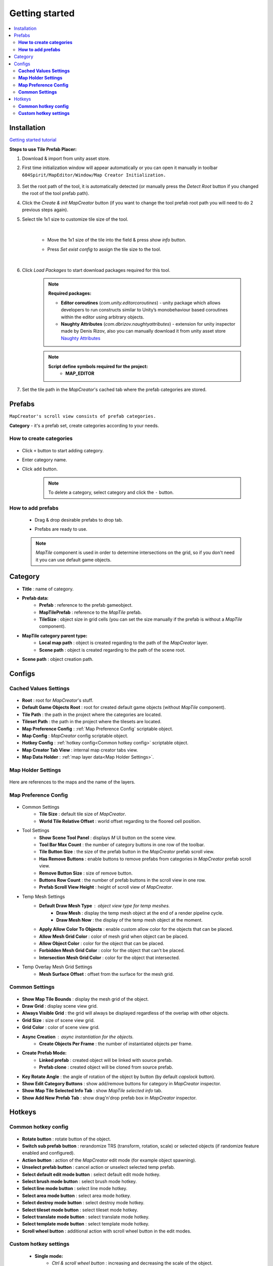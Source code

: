 Getting started
************

.. _installation:

.. contents::
   :local:

Installation
============

`Getting started tutorial <https://youtu.be/Y_LklnjDQ2U>`_

**Steps to use Tile Prefab Placer:**

#. Download & import from unity asset store.

#. First time initialization window will appear automatically or you can open it manually in toolbar ``604Spirit/MapEditor/Window/Map Creator Initialization.``

	.. image:: images/gettingstarted/InitilizationWindow.png

#. Set the root path of the tool, it is automatically detected (or manually press the `Detect Root` button if you changed the root of the tool prefab path).

#. Click the `Create & init MapCreator` button (if you want to change the tool prefab root path you will need to do 2 previous steps again). 

#. Select tile 1x1 size to customize tile size of the tool.

		.. image:: images/gettingstarted/TileInitilization.png
		
	|
	* Move the 1x1 size of the tile into the field & press `show info` button.
		.. image:: images/gettingstarted/TileInitilization2.png

	* Press `Set exist config` to assign the tile size to the tool.
	
	|
	
#. Click `Load Packages` to start download packages required for this tool.

	.. image:: images/gettingstarted/PackageSetupWindow.png

	.. note::
		**Required packages:**
		
		* **Editor coroutines** (`com.unity.editorcoroutines`) - unity package which allows developers to run constructs similar to Unity’s monobehaviour based coroutines within the editor using arbitrary objects.
		
		* **Naughty Attributes** (`com.dbrizov.naughtyattributes`) - extension for unity inspector made by Denis Rizov, also you can manually download it from unity asset store `Naughty Attributes <https://assetstore.unity.com/packages/tools/utilities/naughtyattributes-129996>`_


	.. note::
		**Script define symbols required for the project:**
			* **MAP_EDITOR**
	
#. Set the tile path in the `MapCreator`'s cached tab where the prefab categories are stored.

	.. image:: images/gettingstarted/CachedValuesTabPrefabPath.png


.. _prefabs:Ctrl & scroll wheel button


Prefabs
=======

``MapCreator's scroll view consists of prefab categories.``

**Category** - it's a prefab set, create categories according to your needs.

**How to create categories**
-----------------------------

	.. image:: images/gettingstarted/AddCategory1.png

* Click ``+`` button to start adding category.
* Enter category name.
* Click ``add`` button.

	.. note::
		To delete a category, select category and click the ``-`` button.

**How to add prefabs**
-----------------------

	* Drag & drop desirable prefabs to drop tab.	
		.. image:: images/gettingstarted/AddingPrefabs1.png


	* Prefabs are ready to use.
		.. image:: images/gettingstarted/AddingPrefabs2.png

	.. note::
		`MapTile` component is used in order to determine intersections on the grid, so if you don't need it you can use default game objects.


.. _category:

Category
========

.. image:: images/gettingstarted/CategorySOExample.png

* **Title** : name of category.
* **Prefab data:**
	* **Prefab** : reference to the prefab gameobject.
	* **MapTilePrefab** : reference to the `MapTile` prefab.
	* **TileSize** : object size in grid cells (you can set the size manually if the prefab is without a `MapTile` component).
* **MapTile category parent type:** 
	* **Local map path** : object is created regarding to the path of the `MapCreator` layer.
	* **Scene path** : object is created regarding to the path of the scene root.
* **Scene path** : object creation path.


.. _configs:

Configs
=======

**Cached Values Settings**
--------------------------

	.. image:: images/gettingstarted/CachedValuesTab.png

* **Root** : root for `MapCreator`'s stuff.
* **Default Game Objects Root** : root for created default game objects (without `MapTile` component).
* **Tile Path** : the path in the project where the categories are located.
* **Tileset Path** : the path in the project where the tilesets are located.
* **Map Preference Config** : :ref:`Map Preference Config` scriptable object.
* **Map Config** : `MapCreator` config scriptable object.
* **Hotkey Config** : :ref:`hotkey config<Common hotkey config>` scriptable object.
* **Map Creator Tab View** : internal map creator tabs view.
* **Map Data Holder** : :ref:`map layer data<Map Holder Settings>`.


.. _mapHolder:

**Map Holder Settings**
-----------------------

	.. image:: images/gettingstarted/MapHolderTab.png
	
Here are references to the maps and the name of the layers.


**Map Preference Config**
-------------------------

	.. image:: images/gettingstarted/MapPreferenceWindow.png
	
* Common Settings
	* **Tile Size** : default tile size of `MapCreator`.
	* **World Tile Relative Offset** : world offset regarding to the floored cell position.
	
* Tool Settings
	* **Show Scene Tool Panel** : displays `M` UI button on the scene view.
	* **Tool Bar Max Count** : the number of category buttons in one row of the toolbar.
	* **Tile Button Size** : the size of the prefab button in the `MapCreator` prefab scroll view.
	* **Has Remove Buttons** : enable buttons to remove prefabs from categories in `MapCreator` prefab scroll view.
	* **Remove Button Size** : size of remove button.
	* **Buttons Row Count** : the number of prefab buttons in the scroll view in one row.
	* **Prefab Scroll View Height** : height of scroll view of `MapCreator`.
	
* Temp Mesh Settings
	* **Default Draw Mesh Type** : object view type for temp meshes.
		* **Draw Mesh** : display the temp mesh object at the end of a render pipeline cycle.
		* **Draw Mesh Now** : the display of the temp mesh object at the moment.
	* **Apply Allow Color To Objects** : enable custom allow color for the objects that can be placed.
	* **Allow Mesh Grid Color** : color of mesh grid when object can be placed.
	* **Allow Object Color** : color for the object that can be placed.
	* **Forbidden Mesh Grid Color** : color for the object that can't be placed.
	* **Intersection Mesh Grid Color** : color for the object that intersected.
	
* Temp Overlay Mesh Grid Settings
	* **Mesh Surface Offset** : offset from the surface for the mesh grid.

**Common Settings**
-------------------

	.. image:: images/gettingstarted/CommonSettingsTab.png

* **Show Map Tile Bounds** : display the mesh grid of the object.
* **Draw Grid** : display scene view grid.
* **Always Visible Grid** : the grid will always be displayed regardless of the overlap with other objects.
* **Grid Size** : size of scene view grid.
* **Grid Color** : color of scene view grid.
* **Async Creation** : async instantiation for the objects.
	* **Create Objects Per Frame** : the number of instantiated objects per frame.
* **Create Prefab Mode:**
	* **Linked prefab** : created object will be linked with source prefab.
	* **Prefab clone** : created object will be cloned from source prefab.
* **Key Rotate Angle** : the angle of rotation of the object by button (by default `capslock` button).
* **Show Edit Category Buttons** : show add/remove buttons for category in `MapCreator` inspector.
* **Show Map Tile Selected Info Tab** : show `MapTile selected info` tab.
* **Show Add New Prefab Tab** : show drag'n'drop prefab box in `MapCreator` inspector.

Hotkeys
=======

**Common hotkey config**
------------------------

	.. image:: images/gettingstarted/HotKeyConfig.png
	
* **Rotate button** : rotate button of the object.
* **Switch sub prefab button** : rerandomize TRS (transform, rotation, scale) or selected objects (if randomize feature enabled and configured).
* **Action button** : action of the `MapCreator` edit mode (for example object spawning).
* **Unselect prefab button** : cancel action or unselect selected temp prefab.
* **Select default edit mode button** : select default edit mode hotkey.
* **Select brush mode button** : select brush mode hotkey.
* **Select line mode button** : select line mode hotkey.
* **Select area mode button** : select area mode hotkey.
* **Select destroy mode button** : select destroy mode hotkey.
* **Select tileset mode button** : select tileset mode hotkey.
* **Select translate mode button** : select translate mode hotkey.
* **Select template mode button** : select template mode hotkey.
* **Scroll wheel button** : additional action with scroll wheel button in the edit modes.

**Custom hotkey settings**
--------------------------

	* **Single mode:**
		* `Ctrl & scroll wheel button` : increasing and decreasing the scale of the object.
	* **Line mode:**
		* **Default:**
			* `Ctrl & scroll wheel button` : increase number of the floors (multi-floor support should be enabled).
		* **Curved:**
			* **Simple line:**
				* `Ctrl & left-mouse click` : add a new segment of the line.
	* **Area mode:**
		* **Default:**
			* `Ctrl & scroll wheel button` : increase number of the floors (multi-floor support should be enabled).
	* **Destroy mode:**
		* **Selection mode:**
			* `Space` : deleting selected objects using the selection box.



